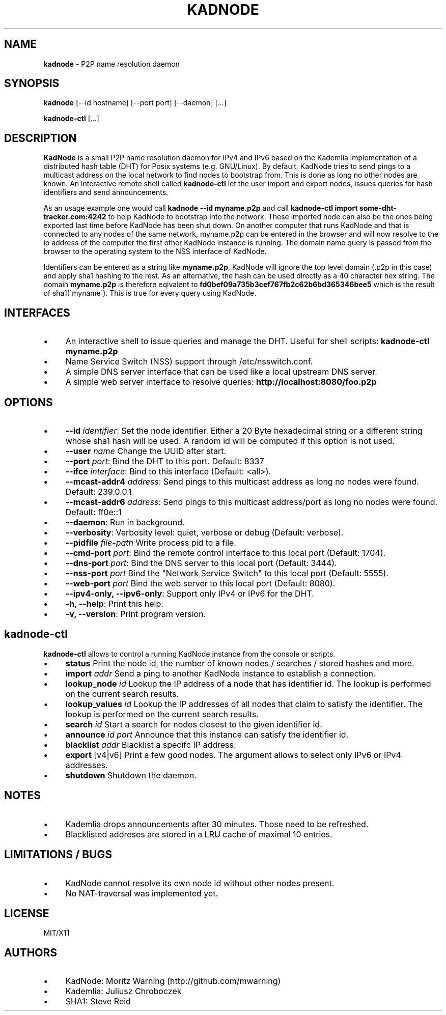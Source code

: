 .\" generated with Ronn/v0.7.3
.\" http://github.com/rtomayko/ronn/tree/0.7.3
.
.TH "KADNODE" "1" "June 2013" "" ""
.
.SH "NAME"
\fBkadnode\fR \- P2P name resolution daemon
.
.SH "SYNOPSIS"
\fBkadnode\fR [\-\-id hostname] [\-\-port port] [\-\-daemon] [\.\.\.]
.
.P
\fBkadnode\-ctl\fR [\.\.\.]
.
.SH "DESCRIPTION"
\fBKadNode\fR is a small P2P name resolution daemon for IPv4 and IPv6 based on the Kademlia implementation of a distributed hash table (DHT) for Posix systems (e\.g\. GNU/Linux)\. By default, KadNode tries to send pings to a multicast address on the local network to find nodes to bootstrap from\. This is done as long no other nodes are known\. An interactive remote shell called \fBkadnode\-ctl\fR let the user import and export nodes, issues queries for hash identifiers and send announcements\.
.
.P
As an usage example one would call \fBkadnode \-\-id myname\.p2p\fR and call \fBkadnode\-ctl import some\-dht\-tracker\.com:4242\fR to help KadNode to bootstrap into the network\. These imported node can also be the ones being exported last time before KadNode has been shut down\. On another computer that runs KadNode and that is connected to any nodes of the same network, myname\.p2p can be entered in the browser and will now resolve to the ip address of the computer the first other KadNode instance is running\. The domain name query is passed from the browser to the operating system to the NSS interface of KadNode\.
.
.P
Identifiers can be entered as a string like \fBmyname\.p2p\fR\. KadNode will ignore the top level domain (\.p2p in this case) and apply sha1 hashing to the rest\. As an alternative, the hash can be used directly as a 40 character hex string\. The domain \fBmyname\.p2p\fR is therefore eqivalent to \fBfd0bef09a735b3cef767fb2c62b6bd365346bee5\fR which is the result of sha1(\'myname\')\. This is true for every query using KadNode\.
.
.SH "INTERFACES"
.
.IP "\(bu" 4
An interactive shell to issue queries and manage the DHT\. Useful for shell scripts: \fBkadnode\-ctl myname\.p2p\fR
.
.IP "\(bu" 4
Name Service Switch (NSS) support through /etc/nsswitch\.conf\.
.
.IP "\(bu" 4
A simple DNS server interface that can be used like a local upstream DNS server\.
.
.IP "\(bu" 4
A simple web server interface to resolve queries: \fBhttp://localhost:8080/foo\.p2p\fR
.
.IP "" 0
.
.SH "OPTIONS"
.
.IP "\(bu" 4
\fB\-\-id\fR \fIidentifier\fR: Set the node identifier\. Either a 20 Byte hexadecimal string or a different string whose sha1 hash will be used\. A random id will be computed if this option is not used\.
.
.IP "\(bu" 4
\fB\-\-user\fR \fIname\fR Change the UUID after start\.
.
.IP "\(bu" 4
\fB\-\-port\fR \fIport\fR: Bind the DHT to this port\. Default: 8337
.
.IP "\(bu" 4
\fB\-\-ifce\fR \fIinterface\fR: Bind to this interface (Default: <all>)\.
.
.IP "\(bu" 4
\fB\-\-mcast\-addr4\fR \fIaddress\fR: Send pings to this multicast address as long no nodes were found\. Default: 239\.0\.0\.1
.
.IP "\(bu" 4
\fB\-\-mcast\-addr6\fR \fIaddress\fR: Send pings to this multicast address/port as long no nodes were found\. Default: ff0e::1
.
.IP "\(bu" 4
\fB\-\-daemon\fR: Run in background\.
.
.IP "\(bu" 4
\fB\-\-verbosity\fR: Verbosity level: quiet, verbose or debug (Default: verbose)\.
.
.IP "\(bu" 4
\fB\-\-pidfile\fR \fIfile\-path\fR Write process pid to a file\.
.
.IP "\(bu" 4
\fB\-\-cmd\-port\fR \fIport\fR: Bind the remote control interface to this local port (Default: 1704)\.
.
.IP "\(bu" 4
\fB\-\-dns\-port\fR \fIport\fR: Bind the DNS server to this local port (Default: 3444)\.
.
.IP "\(bu" 4
\fB\-\-nss\-port\fR \fIport\fR Bind the "Network Service Switch" to this local port (Default: 5555)\.
.
.IP "\(bu" 4
\fB\-\-web\-port\fR \fIport\fR Bind the web server to this local port (Default: 8080)\.
.
.IP "\(bu" 4
\fB\-\-ipv4\-only, \-\-ipv6\-only\fR: Support only IPv4 or IPv6 for the DHT\.
.
.IP "\(bu" 4
\fB\-h, \-\-help\fR: Print this help\.
.
.IP "\(bu" 4
\fB\-v, \-\-version\fR: Print program version\.
.
.IP "" 0
.
.SH "kadnode\-ctl"
\fBkadnode\-ctl\fR allows to control a running KadNode instance from the console or scripts\.
.
.IP "\(bu" 4
\fBstatus\fR Print the node id, the number of known nodes / searches / stored hashes and more\.
.
.IP "\(bu" 4
\fBimport\fR \fIaddr\fR Send a ping to another KadNode instance to establish a connection\.
.
.IP "\(bu" 4
\fBlookup_node\fR \fIid\fR Lookup the IP address of a node that has identifier id\. The lookup is performed on the current search results\.
.
.IP "\(bu" 4
\fBlookup_values\fR \fIid\fR Lookup the IP addresses of all nodes that claim to satisfy the identifier\. The lookup is performed on the current search results\.
.
.IP "\(bu" 4
\fBsearch\fR \fIid\fR Start a search for nodes closest to the given identifier id\.
.
.IP "\(bu" 4
\fBannounce\fR \fIid\fR \fIport\fR Announce that this instance can satisfy the identifier id\.
.
.IP "\(bu" 4
\fBblacklist\fR \fIaddr\fR Blacklist a specifc IP address\.
.
.IP "\(bu" 4
\fBexport\fR [v4|v6] Print a few good nodes\. The argument allows to select only IPv6 or IPv4 addresses\.
.
.IP "\(bu" 4
\fBshutdown\fR Shutdown the daemon\.
.
.IP "" 0
.
.SH "NOTES"
.
.IP "\(bu" 4
Kademlia drops announcements after 30 minutes\. Those need to be refreshed\.
.
.IP "\(bu" 4
Blacklisted addreses are stored in a LRU cache of maximal 10 entries\.
.
.IP "" 0
.
.SH "LIMITATIONS / BUGS"
.
.IP "\(bu" 4
KadNode cannot resolve its own node id without other nodes present\.
.
.IP "\(bu" 4
No NAT\-traversal was implemented yet\.
.
.IP "" 0
.
.SH "LICENSE"
MIT/X11
.
.SH "AUTHORS"
.
.IP "\(bu" 4
KadNode: Moritz Warning (http://github\.com/mwarning)
.
.IP "\(bu" 4
Kademlia: Juliusz Chroboczek
.
.IP "\(bu" 4
SHA1: Steve Reid
.
.IP "" 0

